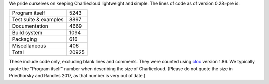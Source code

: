 .. Do not edit this file — it’s auto-generated.

We pride ourselves on keeping Charliecloud lightweight and simple. The lines
of code as of version 0.28~pre is:

.. list-table::

   * - Program itself
     - 5243
   * - Test suite & examples
     - 8897
   * - Documentation
     - 4669
   * - Build system
     - 1094
   * - Packaging
     - 616
   * - Miscellaneous
     - 406
   * - Total
     - 20925

These include code only, excluding blank lines and comments. They were counted
using `cloc <https://github.com/AlDanial/cloc>`_ version 1.86.
We typically quote the "Program itself" number when describing the size of
Charliecloud. (Please do not quote the size in Priedhorsky and Randles 2017,
as that number is very out of date.)

